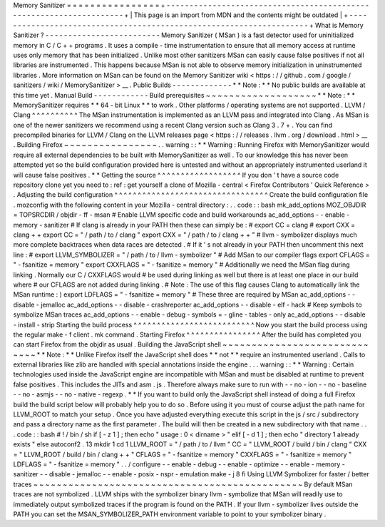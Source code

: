 Memory
Sanitizer
=
=
=
=
=
=
=
=
=
=
=
=
=
=
=
=
+
-
-
-
-
-
-
-
-
-
-
-
-
-
-
-
-
-
-
-
-
-
-
-
-
-
-
-
-
-
-
-
-
-
-
-
-
-
-
-
-
-
-
-
-
-
-
-
-
-
-
-
-
-
-
-
-
-
-
-
-
-
-
-
-
-
-
-
-
+
|
This
page
is
an
import
from
MDN
and
the
contents
might
be
outdated
|
+
-
-
-
-
-
-
-
-
-
-
-
-
-
-
-
-
-
-
-
-
-
-
-
-
-
-
-
-
-
-
-
-
-
-
-
-
-
-
-
-
-
-
-
-
-
-
-
-
-
-
-
-
-
-
-
-
-
-
-
-
-
-
-
-
-
-
-
-
+
What
is
Memory
Sanitizer
?
-
-
-
-
-
-
-
-
-
-
-
-
-
-
-
-
-
-
-
-
-
-
-
-
-
Memory
Sanitizer
(
MSan
)
is
a
fast
detector
used
for
uninitialized
memory
in
C
/
C
+
+
programs
.
It
uses
a
compile
-
time
instrumentation
to
ensure
that
all
memory
access
at
runtime
uses
only
memory
that
has
been
initialized
.
Unlike
most
other
sanitizers
MSan
can
easily
cause
false
positives
if
not
all
libraries
are
instrumented
.
This
happens
because
MSan
is
not
able
to
observe
memory
initialization
in
uninstrumented
libraries
.
More
information
on
MSan
can
be
found
on
the
Memory
Sanitizer
wiki
<
https
:
/
/
github
.
com
/
google
/
sanitizers
/
wiki
/
MemorySanitizer
>
__
.
Public
Builds
-
-
-
-
-
-
-
-
-
-
-
-
-
*
*
Note
:
*
*
No
public
builds
are
available
at
this
time
yet
.
Manual
Build
-
-
-
-
-
-
-
-
-
-
-
-
Build
prerequisites
~
~
~
~
~
~
~
~
~
~
~
~
~
~
~
~
~
~
~
*
*
Note
:
*
*
MemorySanitizer
requires
*
*
64
-
bit
Linux
*
*
to
work
.
Other
platforms
/
operating
systems
are
not
supported
.
LLVM
/
Clang
^
^
^
^
^
^
^
^
^
^
The
MSan
instrumentation
is
implemented
as
an
LLVM
pass
and
integrated
into
Clang
.
As
MSan
is
one
of
the
newer
sanitizers
we
recommend
using
a
recent
Clang
version
such
as
Clang
3
.
7
+
.
You
can
find
precompiled
binaries
for
LLVM
/
Clang
on
the
LLVM
releases
page
<
https
:
/
/
releases
.
llvm
.
org
/
download
.
html
>
__
.
Building
Firefox
~
~
~
~
~
~
~
~
~
~
~
~
~
~
~
~
.
.
warning
:
:
*
*
Warning
:
Running
Firefox
with
MemorySanitizer
would
require
all
external
dependencies
to
be
built
with
MemorySanitizer
as
well
.
To
our
knowledge
this
has
never
been
attempted
yet
so
the
build
configuration
provided
here
is
untested
and
without
an
appropriately
instrumented
userland
it
will
cause
false
positives
.
*
*
Getting
the
source
^
^
^
^
^
^
^
^
^
^
^
^
^
^
^
^
^
^
If
you
don
'
t
have
a
source
code
repository
clone
yet
you
need
to
:
ref
:
get
yourself
a
clone
of
Mozilla
-
central
<
Firefox
Contributors
'
Quick
Reference
>
.
Adjusting
the
build
configuration
^
^
^
^
^
^
^
^
^
^
^
^
^
^
^
^
^
^
^
^
^
^
^
^
^
^
^
^
^
^
^
^
^
Create
the
build
configuration
file
.
mozconfig
with
the
following
content
in
your
Mozilla
-
central
directory
:
.
.
code
:
:
bash
mk_add_options
MOZ_OBJDIR
=
TOPSRCDIR
/
objdir
-
ff
-
msan
#
Enable
LLVM
specific
code
and
build
workarounds
ac_add_options
-
-
enable
-
memory
-
sanitizer
#
If
clang
is
already
in
your
PATH
then
these
can
simply
be
:
#
export
CC
=
clang
#
export
CXX
=
clang
+
+
export
CC
=
"
/
path
/
to
/
clang
"
export
CXX
=
"
/
path
/
to
/
clang
+
+
"
#
llvm
-
symbolizer
displays
much
more
complete
backtraces
when
data
races
are
detected
.
#
If
it
'
s
not
already
in
your
PATH
then
uncomment
this
next
line
:
#
export
LLVM_SYMBOLIZER
=
"
/
path
/
to
/
llvm
-
symbolizer
"
#
Add
MSan
to
our
compiler
flags
export
CFLAGS
=
"
-
fsanitize
=
memory
"
export
CXXFLAGS
=
"
-
fsanitize
=
memory
"
#
Additionally
we
need
the
MSan
flag
during
linking
.
Normally
our
C
/
CXXFLAGS
would
#
be
used
during
linking
as
well
but
there
is
at
least
one
place
in
our
build
where
#
our
CFLAGS
are
not
added
during
linking
.
#
Note
:
The
use
of
this
flag
causes
Clang
to
automatically
link
the
MSan
runtime
:
)
export
LDFLAGS
=
"
-
fsanitize
=
memory
"
#
These
three
are
required
by
MSan
ac_add_options
-
-
disable
-
jemalloc
ac_add_options
-
-
disable
-
crashreporter
ac_add_options
-
-
disable
-
elf
-
hack
#
Keep
symbols
to
symbolize
MSan
traces
ac_add_options
-
-
enable
-
debug
-
symbols
=
-
gline
-
tables
-
only
ac_add_options
-
-
disable
-
install
-
strip
Starting
the
build
process
^
^
^
^
^
^
^
^
^
^
^
^
^
^
^
^
^
^
^
^
^
^
^
^
^
^
Now
you
start
the
build
process
using
the
regular
make
-
f
client
.
mk
command
.
Starting
Firefox
^
^
^
^
^
^
^
^
^
^
^
^
^
^
^
^
After
the
build
has
completed
you
can
start
Firefox
from
the
objdir
as
usual
.
Building
the
JavaScript
shell
~
~
~
~
~
~
~
~
~
~
~
~
~
~
~
~
~
~
~
~
~
~
~
~
~
~
~
~
~
*
*
Note
:
*
*
Unlike
Firefox
itself
the
JavaScript
shell
does
*
*
not
*
*
require
an
instrumented
userland
.
Calls
to
external
libraries
like
zlib
are
handled
with
special
annotations
inside
the
engine
.
.
.
warning
:
:
*
*
Warning
:
Certain
technologies
used
inside
the
JavaScript
engine
are
incompatible
with
MSan
and
must
be
disabled
at
runtime
to
prevent
false
positives
.
This
includes
the
JITs
and
asm
.
js
.
Therefore
always
make
sure
to
run
with
-
-
no
-
ion
-
-
no
-
baseline
-
-
no
-
asmjs
-
-
no
-
native
-
regexp
.
*
*
If
you
want
to
build
only
the
JavaScript
shell
instead
of
doing
a
full
Firefox
build
the
build
script
below
will
probably
help
you
to
do
so
.
Before
using
it
you
must
of
course
adjust
the
path
name
for
LLVM_ROOT
to
match
your
setup
.
Once
you
have
adjusted
everything
execute
this
script
in
the
js
/
src
/
subdirectory
and
pass
a
directory
name
as
the
first
parameter
.
The
build
will
then
be
created
in
a
new
subdirectory
with
that
name
.
.
.
code
:
:
bash
#
!
/
bin
/
sh
if
[
-
z
1
]
;
then
echo
"
usage
:
0
<
dirname
>
"
elif
[
-
d
1
]
;
then
echo
"
directory
1
already
exists
"
else
autoconf2
.
13
mkdir
1
cd
1
LLVM_ROOT
=
"
/
path
/
to
/
llvm
"
CC
=
"
LLVM_ROOT
/
build
/
bin
/
clang
"
\
CXX
=
"
LLVM_ROOT
/
build
/
bin
/
clang
+
+
"
\
CFLAGS
=
"
-
fsanitize
=
memory
"
\
CXXFLAGS
=
"
-
fsanitize
=
memory
"
\
LDFLAGS
=
"
-
fsanitize
=
memory
"
\
.
.
/
configure
-
-
enable
-
debug
-
-
enable
-
optimize
-
-
enable
-
memory
-
sanitizer
-
-
disable
-
jemalloc
-
-
enable
-
posix
-
nspr
-
emulation
make
-
j
8
fi
Using
LLVM
Symbolizer
for
faster
/
better
traces
~
~
~
~
~
~
~
~
~
~
~
~
~
~
~
~
~
~
~
~
~
~
~
~
~
~
~
~
~
~
~
~
~
~
~
~
~
~
~
~
~
~
~
~
~
~
By
default
MSan
traces
are
not
symbolized
.
LLVM
ships
with
the
symbolizer
binary
llvm
-
symbolize
that
MSan
will
readily
use
to
immediately
output
symbolized
traces
if
the
program
is
found
on
the
PATH
.
If
your
llvm
-
symbolizer
lives
outside
the
PATH
you
can
set
the
MSAN_SYMBOLIZER_PATH
environment
variable
to
point
to
your
symbolizer
binary
.
